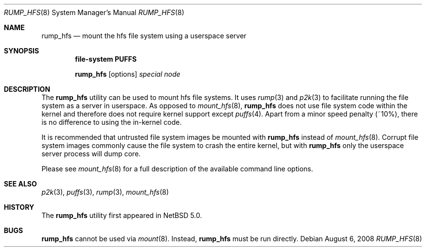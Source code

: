 .\"	$NetBSD: rump_hfs.8,v 1.3 2008/09/05 09:07:47 wiz Exp $
.\"
.\"	WARNING: GENERATED FILE, DO NOT EDIT
.\"	INSTEAD, EDIT makerumpmanpages.sh AND REGEN
.\"
.\" Copyright (c) 2008 Antti Kantee. All rights reserved.
.\"
.\" Redistribution and use in source and binary forms, with or without
.\" modification, are permitted provided that the following conditions
.\" are met:
.\" 1. Redistributions of source code must retain the above copyright
.\" notice, this list of conditions and the following disclaimer.
.\" 2. Redistributions in binary form must reproduce the above copyright
.\" notice, this list of conditions and the following disclaimer in the
.\" documentation and/or other materials provided with the distribution.
.\"
.\" THIS SOFTWARE IS PROVIDED BY THE AUTHOR AND CONTRIBUTORS "AS IS" AND
.\" ANY EXPRESS OR IMPLIED WARRANTIES, INCLUDING, BUT NOT LIMITED TO, THE
.\" IMPLIED WARRANTIES OF MERCHANTABILITY AND FITNESS FOR A PARTICULAR PURPOSE
.\" ARE DISCLAIMED. IN NO EVENT SHALL THE AUTHOR OR CONTRIBUTORS BE LIABLE
.\" FOR ANY DIRECT, INDIRECT, INCIDENTAL, SPECIAL, EXEMPLARY, OR CONSEQUENTIAL
.\" DAMAGES (INCLUDING, BUT NOT LIMITED TO, PROCUREMENT OF SUBSTITUTE GOODS
.\" OR SERVICES; LOSS OF USE, DATA, OR PROFITS; OR BUSINESS INTERRUPTION)
.\" HOWEVER CAUSED AND ON ANY THEORY OF LIABILITY, WHETHER IN CONTRACT, STRICT
.\" LIABILITY, OR TORT (INCLUDING NEGLIGENCE OR OTHERWISE) ARISING IN ANY WAY
.\" OUT OF THE USE OF THIS SOFTWARE, EVEN IF ADVISED OF THE POSSIBILITY OF
.\" SUCH DAMAGE.
.\"
.Dd August 6, 2008
.Dt RUMP_HFS 8
.Os
.Sh NAME
.Nm rump_hfs
.Nd mount the hfs file system using a userspace server
.Sh SYNOPSIS
.Cd "file-system PUFFS"
.Pp
.Nm
.Op options
.Ar special
.Ar node
.Sh DESCRIPTION
The
.Nm
utility can be used to mount hfs file systems.
It uses
.Xr rump 3
and
.Xr p2k 3
to facilitate running the file system as a server in userspace.
As opposed to
.Xr mount_hfs 8 ,
.Nm
does not use file system code within the kernel and therefore does
not require kernel support except
.Xr puffs 4 .
Apart from a minor speed penalty (~10%), there is no difference to
using the in-kernel code.
.Pp
It is recommended that untrusted file system images be mounted with
.Nm
instead of
.Xr mount_hfs 8 .
Corrupt file system images commonly cause the file system
to crash the entire kernel, but with
.Nm
only the userspace server process will dump core.
.Pp
Please see
.Xr mount_hfs 8
for a full description of the available command line options.
.Sh SEE ALSO
.Xr p2k 3 ,
.Xr puffs 3 ,
.Xr rump 3 ,
.Xr mount_hfs 8
.Sh HISTORY
The
.Nm
utility first appeared in
.Nx 5.0 .
.Sh BUGS
.Nm
cannot be used via
.Xr mount 8 .
Instead,
.Nm
must be run directly.

